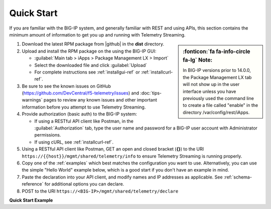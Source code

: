 Quick Start
===========

If you are familiar with the BIG-IP system, and generally familiar with REST and
using APIs, this section contains the minimum amount of information to get you
up and running with Telemetry Streaming.

.. sidebar:: :fonticon:`fa fa-info-circle fa-lg` Note:

   In BIG-IP versions prior to 14.0.0, the Package Management LX tab will not show up in the user interface unless you have previously used the command line to create a file called "enable" in the directory /var/config/rest/iApps.

#. Download the latest RPM package from |github| in the **dist** directory.
#. Upload and install the RPM package on the using the BIG-IP GUI:

   - :guilabel:`Main tab > iApps > Package Management LX > Import`
   - Select the downloaded file and click :guilabel:`Upload`
   - For complete instructions see :ref:`installgui-ref` or
     :ref:`installcurl-ref`.

#. Be sure to see the known issues on GitHub (https://github.com/DevCentral/f5-telemetry/issues)  and :doc:`tips-warnings` pages to review any known issues and other important information before you attempt to use Telemetry Streaming.

#. Provide authorization (basic auth) to the BIG-IP system:  

   - If using a RESTful API client like Postman, in the :guilabel:`Authorization` tab, type the user name and password for a BIG-IP user account with Administrator permissions.
   - If using cURL, see :ref:`installcurl-ref`.

#. Using a RESTful API client like Postman, GET an open and
   closed bracket (**{}**) to the URI
   ``https://{{host}}/mgmt/shared/telemetry/info`` to ensure Telemetry Streaming is running
   properly.

#. Copy one of the :ref:`examples` which best matches the configuration you want
   to use.  Alternatively, you can use the simple "Hello World" example below,
   which is a good start if you don't have an example in mind.

#. Paste the declaration into your API client, and modify names and IP addresses
   as applicable.  See :ref:`schema-reference` for additional options you can
   declare.

#. POST to the URI ``https://<BIG-IP>/mgmt/shared/telemetry/declare``

**Quick Start Example**

.. code-block:: json
   :linenos:

    {
        "class": "Telemetry",
        "My_Poller": {
            "class": "Telemetry_System_Poller",
            "interval": 60
        },
        "My_Listener": {
            "class": "Telemetry_Listener",
            "port": 6514
        },
        "My_Consumer": {
            "class": "Telemetry_Consumer",
            "type": "Splunk",
            "host": "myworkspaceid",
            "protocol": "http",
            "port": "8088"
            "passphrase": {
                "cipherText": "apikey"
            }
        }
    }
